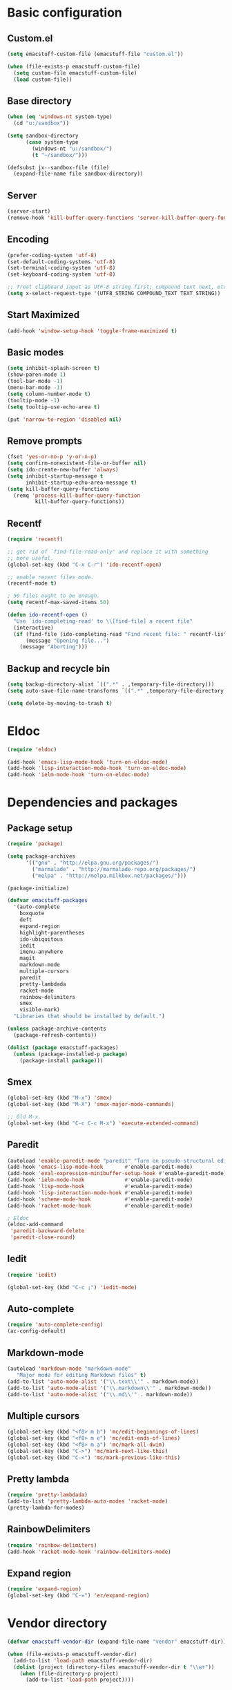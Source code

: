 #+SEQ_TODO: FIXME FIXED

* Basic configuration
** Custom.el
#+begin_src emacs-lisp
  (setq emacstuff-custom-file (emacstuff-file "custom.el"))

  (when (file-exists-p emacstuff-custom-file)
    (setq custom-file emacstuff-custom-file)
    (load custom-file))
#+end_src
** Base directory
#+begin_src emacs-lisp
  (when (eq 'windows-nt system-type)
    (cd "u:/sandbox"))

  (setq sandbox-directory
        (case system-type
          (windows-nt "u:/sandbox/")
          (t "~/sandbox/")))

  (defsubst jx--sandbox-file (file)
    (expand-file-name file sandbox-directory))
#+end_src
** Server
#+begin_src emacs-lisp
  (server-start)
  (remove-hook 'kill-buffer-query-functions 'server-kill-buffer-query-function)
#+end_src
** Encoding
#+begin_src emacs-lisp
  (prefer-coding-system 'utf-8)
  (set-default-coding-systems 'utf-8)
  (set-terminal-coding-system 'utf-8)
  (set-keyboard-coding-system 'utf-8)

  ;; Treat clipboard input as UTF-8 string first; compound text next, etc.
  (setq x-select-request-type '(UTF8_STRING COMPOUND_TEXT TEXT STRING))
#+end_src
** Start Maximized
#+begin_src emacs-lisp
 (add-hook 'window-setup-hook 'toggle-frame-maximized t)
#+end_src
** Basic modes
#+begin_src emacs-lisp
  (setq inhibit-splash-screen t)
  (show-paren-mode 1)
  (tool-bar-mode -1)
  (menu-bar-mode -1)
  (setq column-number-mode t)
  (tooltip-mode -1)
  (setq tooltip-use-echo-area t)

  (put 'narrow-to-region 'disabled nil)
#+end_src
** Remove prompts
#+begin_src emacs-lisp
  (fset 'yes-or-no-p 'y-or-n-p)
  (setq confirm-nonexistent-file-or-buffer nil)
  (setq ido-create-new-buffer 'always)
  (setq inhibit-startup-message t
        inhibit-startup-echo-area-message t)
  (setq kill-buffer-query-functions
    (remq 'process-kill-buffer-query-function
           kill-buffer-query-functions))
#+end_src
** Recentf
#+begin_src emacs-lisp
  (require 'recentf)

  ;; get rid of `find-file-read-only' and replace it with something
  ;; more useful.
  (global-set-key (kbd "C-x C-r") 'ido-recentf-open)

  ;; enable recent files mode.
  (recentf-mode t)

  ; 50 files ought to be enough.
  (setq recentf-max-saved-items 50)

  (defun ido-recentf-open ()
    "Use `ido-completing-read' to \\[find-file] a recent file"
    (interactive)
    (if (find-file (ido-completing-read "Find recent file: " recentf-list))
        (message "Opening file...")
      (message "Aborting")))
#+end_src
** Backup and recycle bin
#+begin_src emacs-lisp
  (setq backup-directory-alist `((".*" . ,temporary-file-directory)))
  (setq auto-save-file-name-transforms `((".*" ,temporary-file-directory t)))

  (setq delete-by-moving-to-trash t)
#+end_src
* Eldoc
#+begin_src emacs-lisp
  (require 'eldoc)

  (add-hook 'emacs-lisp-mode-hook 'turn-on-eldoc-mode)
  (add-hook 'lisp-interaction-mode-hook 'turn-on-eldoc-mode)
  (add-hook 'ielm-mode-hook 'turn-on-eldoc-mode)
#+end_src
* Dependencies and packages
** Package setup
#+begin_src emacs-lisp
  (require 'package)

  (setq package-archives
        '(("gnu" . "http://elpa.gnu.org/packages/")
          ("marmalade" . "http://marmalade-repo.org/packages/")
          ("melpa" . "http://melpa.milkbox.net/packages/")))

  (package-initialize)

  (defvar emacstuff-packages
    '(auto-complete
      boxquote
      deft
      expand-region
      highlight-parentheses
      ido-ubiquitous
      iedit
      imenu-anywhere
      magit
      markdown-mode
      multiple-cursors
      paredit
      pretty-lambdada
      racket-mode
      rainbow-delimiters
      smex
      visible-mark)
    "Libraries that should be installed by default.")

  (unless package-archive-contents
    (package-refresh-contents))

  (dolist (package emacstuff-packages)
    (unless (package-installed-p package)
      (package-install package)))
#+end_src
** Smex
#+begin_src emacs-lisp
  (global-set-key (kbd "M-x") 'smex)
  (global-set-key (kbd "M-X") 'smex-major-mode-commands)

  ;; Old M-x.
  (global-set-key (kbd "C-c C-c M-x") 'execute-extended-command)
  #+end_src
** Paredit
#+begin_src emacs-lisp
  (autoload 'enable-paredit-mode "paredit" "Turn on pseudo-structural editing of Lisp code." t)
  (add-hook 'emacs-lisp-mode-hook       #'enable-paredit-mode)
  (add-hook 'eval-expression-minibuffer-setup-hook #'enable-paredit-mode)
  (add-hook 'ielm-mode-hook             #'enable-paredit-mode)
  (add-hook 'lisp-mode-hook             #'enable-paredit-mode)
  (add-hook 'lisp-interaction-mode-hook #'enable-paredit-mode)
  (add-hook 'scheme-mode-hook           #'enable-paredit-mode)
  (add-hook 'racket-mode-hook           #'enable-paredit-mode)
  
  ; Eldoc
  (eldoc-add-command
   'paredit-backward-delete
   'paredit-close-round)
#+end_src
** Iedit
#+begin_src emacs-lisp
  (require 'iedit)

  (global-set-key (kbd "C-c ;") 'iedit-mode)
#+end_src
** Auto-complete
#+begin_src emacs-lisp
  (require 'auto-complete-config)
  (ac-config-default)
#+end_src
** Markdown-mode
#+begin_src emacs-lisp
  (autoload 'markdown-mode "markdown-mode"
     "Major mode for editing Markdown files" t)
  (add-to-list 'auto-mode-alist '("\\.text\\'" . markdown-mode))
  (add-to-list 'auto-mode-alist '("\\.markdown\\'" . markdown-mode))
  (add-to-list 'auto-mode-alist '("\\.md\\'" . markdown-mode))
#+end_src
** Multiple cursors
#+begin_src emacs-lisp
  (global-set-key (kbd "<f8> m b") 'mc/edit-beginnings-of-lines)
  (global-set-key (kbd "<f8> m e") 'mc/edit-ends-of-lines)
  (global-set-key (kbd "<f8> m a") 'mc/mark-all-dwim)
  (global-set-key (kbd "C->") 'mc/mark-next-like-this)
  (global-set-key (kbd "C-<") 'mc/mark-previous-like-this)
#+end_src
** Pretty lambda
#+begin_src emacs-lisp
  (require 'pretty-lambdada)
  (add-to-list 'pretty-lambda-auto-modes 'racket-mode)
  (pretty-lambda-for-modes)
#+end_src
** RainbowDelimiters
   #+begin_src emacs-lisp
     (require 'rainbow-delimiters)
     (add-hook 'racket-mode-hook 'rainbow-delimiters-mode)
   #+END_SRC
** Expand region
#+begin_src emacs-lisp
  (require 'expand-region)
  (global-set-key (kbd "C-=") 'er/expand-region)
#+end_src
* Vendor directory
#+begin_src emacs-lisp
  (defvar emacstuff-vendor-dir (expand-file-name "vendor" emacstuff-dir))

  (when (file-exists-p emacstuff-vendor-dir)
    (add-to-list 'load-path emacstuff-vendor-dir)
    (dolist (project (directory-files emacstuff-vendor-dir t "\\w+"))
      (when (file-directory-p project)
        (add-to-list 'load-path project))))
#+end_src
* Occur
#+begin_src emacs-lisp
  (eval-when-compile
    (require 'cl))

  (defun get-buffers-matching-mode (mode)
    "Returns a list of buffers where their major-mode is equal to MODE"
    (let ((buffer-mode-matches '()))
     (dolist (buf (buffer-list))
       (with-current-buffer buf
         (if (eq mode major-mode)
             (add-to-list 'buffer-mode-matches buf))))
     buffer-mode-matches))

  (defun multi-occur-in-this-mode ()
    "Show all lines matching REGEXP in buffers with this major mode."
    (interactive)
    (multi-occur
     (get-buffers-matching-mode major-mode)
     (car (occur-read-primary-args))))


  (global-set-key (kbd "C-<f1>") 'occur)

  ;; global key for `multi-occur-in-this-mode' - you should change this.
  (global-set-key (kbd "C-<f2>") 'multi-occur-in-this-mode)
#+END_SRC
* Ido
#+begin_src emacs-lisp
  (when (> emacs-major-version 21)
    (ido-mode t)
    (setq ido-enable-prefix nil
          ido-enable-flex-matching t
          ido-create-new-buffer 'always
          ido-use-filename-at-point t
          ido-max-prospects 10))


  (setq ido-everywhere t)
  (setq ido-max-directory-size 100000)
  (ido-mode 'both)
  (setq ido-enable-flex-matching t
        ido-use-virtual-buffers t)
  (setq ido-default-file-method 'selected-window)
  (setq ido-default-buffer-method 'selected-window)

  (defun jx--prepare-files-for-ido (files)
    (labels ((make (file)
                   (cons file
                         (nreverse 
                          (split-string (expand-file-name file) "/"))))
             (file (x) (car x))
             (head (x) (cadr x))
             (tail (x) (cddr x))
             (pop-head (x)
                       (let ((tail (tail x)))
                         (setf (cdr x) tail))
                       x))
      (let ((xs (mapcar #'make files))
            (table (make-hash-table :test #'equal))
            (final nil))
        (dolist (x xs)
          (let ((key (head x)))
            (push (pop-head x) (gethash key table))))
        (loop 
         while (> (hash-table-count table) 0)
         do 
         (maphash (lambda (key value)
                    (when (= (length value) 1)
                      (let ((x (first value)))
                        (push (cons key (file x)) final))
                      (remhash key table))) table)
         (maphash (lambda (key value)
                    (when (> (length value) 1)
                      (dolist (x value)
                        (let ((new-key (format "%s/%s" (head x) key)))
                          (push (pop-head x) (gethash new-key table))))
                      (remhash key table))) table))
        final)))

  (defun jx--completing-read-file/short-path (prompt files)
    (let* ((options (jx--prepare-files-for-ido files))
           (option-list (mapcar #'first options))
           (selection (ido-completing-read prompt option-list nil t)))
      (when selection
        (cdr (assoc selection options)))))
    
  (defun jx--completing-read-file (prompt files &optional full-path)
    (or (and full-path (ido-completing-read prompt files nil t))
        (jx--completing-read-file/short-path prompt files)))

#+end_src
* Deft
#+begin_src emacs-lisp
  (setq deft-directory "~/Dropbox/deft")
  (setq deft-use-filename-as-title t)
  (setq deft-extension "org")
  (setq deft-text-mode 'org-mode)
  (global-set-key (kbd "<f7>") 'deft)
#+end_src
* Racket mode
#+begin_src emacs-lisp
  (require 'racket-mode)

  (global-set-key (kbd "<f9> r") 
                  (lambda ()
                    (interactive)
                    (find-file (jx--sandbox-file "sandbox.rkt"))))

  (defun racket-repl--bol ()
    (interactive)
    (when (= (point) (comint-bol)) (beginning-of-line)))

  (defun racket-repl--last-prompt-end ()
    (cond ((and (boundp 'comint-last-prompt) (markerp (cdr comint-last-prompt)))
           (marker-position (cdr comint-last-prompt)))
          ((and (boundp 'comint-last-prompt-overlay) comint-last-prompt-overlay)
           (overlay-end comint-last-prompt-overlay))
          (t (save-excursion (racket-repl--bol) (point)))))

  (defun racket-repl--last-prompt-start ()
    (cond ((and (boundp 'comint-last-prompt) (markerp (car comint-last-prompt)))
           (marker-position (car comint-last-prompt)))
          ((and (boundp 'comint-last-prompt-overlay) comint-last-prompt-overlay)
           (overlay-start comint-last-prompt-overlay))
          (t (save-excursion (racket-repl--bol) (point)))))

  (defun racket-repl-clear-buffer ()
    "Delete the output generated by the scheme process."
    (interactive)
    (let ((inhibit-read-only t))
      (delete-region (point-min) (racket-repl--last-prompt-start))
      (when (< (point) (racket-repl--last-prompt-end))
        (goto-char (racket-repl--last-prompt-end)))
      (recenter t)))

  (define-key racket-repl-mode-map "\C-c\M-o" 'racket-repl-clear-buffer)
#+END_SRC
* Org-mode
** Agenda
#+begin_src emacs-lisp
  (setq org-agenda-archives-mode nil)
  (setq org-agenda-skip-comment-trees nil)
  (setq org-agenda-skip-function nil)

  (global-set-key (kbd "<f9> a s") 'jx-ido-find-agenda-file)

  (defun jx-ido-find-agenda-file (full-path)
    (interactive "P")
    (let ((file (jx--completing-read-file "Agenda file: " (org-agenda-files t 'ifmode) full-path)))
      (when file
        (find-file file))))
#+end_src
** Archive
#+begin_src emacs-lisp
  (setq org-archive-mark-done nil)
  (setq org-archive-location "%s_archive::* Archived Tasks")
#+end_src
** Loggin stuff
#+begin_src emacs-lisp
  (setq org-log-done (quote time))
  (setq org-log-into-drawer t)
  (setq org-log-state-notes-insert-after-drawers nil)
#+end_src
** Custom agendas
#+begin_src emacs-lisp
  ;; Do not dim blocked tasks
  (setq org-agenda-dim-blocked-tasks nil)

  ;; Compact the block agenda view
  (setq org-agenda-compact-blocks t)

  ;; Custom agenda command definitions
  (setq org-agenda-custom-commands
        '(("b" "New Backlog Items" tags-todo "new"
           ((org-agenda-overriding-header "New Backlog Items")
            (org-tags-match-list-sublevels nil)))
          (" " "Agenda"
           (;(agenda "Cockpit" nil)
            (todo "NEXT"
                  ((org-agenda-overriding-header "In Progress"))
                  (org-agenda-skip-function '(jx--org-agenda-skip-tag "new")))
            (todo "TODO"
                  ((org-agenda-overriding-header "Backlog")
                   (org-agenda-skip-function '(jx--org-agenda-skip-tag "new"))))
            (tags "new"
                  ((org-agenda-overriding-header "New Backlog Items")
                   (org-tags-match-list-sublevels nil)))
            (todo "WAITING"
                  ((org-agenda-overriding-header "Waiting..."))
                  (org-agenda-skip-function '(jx--org-agenda-skip-tag "new")))
            (tags "REFILE"
                  ((org-agenda-overriding-header "Tasks to Refile")
                   (org-tags-match-list-sublevels nil)))
            (tags "-REFILE/"
                  ((org-agenda-overriding-header "Tasks to Archive")
                   (org-agenda-skip-function 'jx--skip-non-archivable-tasks)
                   (org-tags-match-list-sublevels nil))))
           nil)))

  (defun jx--org-agenda-skip-tag (tag &optional others)
    "Skip all entries that correspond to TAG. If OTHERS is true, skip all entries that do not correspond to TAG."
    (let ((next-headline (save-excursion (or (outline-next-heading) (point-max))))
          (current-headline (or (and (org-at-heading-p)
                                     (point))
                                (save-excursion (org-back-to-heading)))))
      (if others
          (if (not (member tag (org-get-tags-at current-headline)))
              next-headline
            nil)
        (if (member tag (org-get-tags-at current-headline))
            next-headline
          nil))))

  (defun jx--skip-non-archivable-tasks ()
    "Skip trees that are not available for archiving"
    (save-restriction
      (widen)
      ;; Consider only tasks with done todo headings as archivable candidates
      (let ((next-headline (save-excursion (or (outline-next-heading) (point-max))))
            (subtree-end (save-excursion (org-end-of-subtree t))))
        (if (member (org-get-todo-state) org-todo-keywords-1)
            (if (member (org-get-todo-state) org-done-keywords)
                (let* ((daynr (string-to-int (format-time-string "%d" (current-time))))
                       (a-month-ago (* 60 60 24 (+ daynr 1)))
                       (last-month (format-time-string "%Y-%m-" (time-subtract (current-time) (seconds-to-time a-month-ago))))
                       (this-month (format-time-string "%Y-%m-" (current-time)))
                       (subtree-is-current (save-excursion
                                             (forward-line 1)
                                             (and (< (point) subtree-end)
                                                  (re-search-forward (concat last-month "\\|" this-month) subtree-end t)))))
                  (if subtree-is-current
                      subtree-end ; Has a date in this month or last month, skip it
                    nil))  ; available to archive
              (or subtree-end (point-max)))
          next-headline))))
#+end_src
** Directories
#+begin_src emacs-lisp
  (setq org-directory "~/.org")
  (setq org-default-notes-file "~/.org/refile.org")
#+end_src

** TODO Keywords
#+begin_src emacs-lisp
  (setq org-todo-keywords
        '((sequence "TODO(t)" "NEXT(n)" "|" "DONE(d)")
          (sequence "WAITING(w@/!)" "HOLD(h@/!)" "|" "CANCELLED(c@/!)" "PHONE" "MEETING")))

  (setq org-todo-keyword-faces
        (quote (("TODO" :foreground "red" :weight bold)
                ("NEXT" :foreground "blue" :weight bold)
                ("DONE" :foreground "forest green" :weight bold)
                ("WAITING" :foreground "orange" :weight bold)
                ("HOLD" :foreground "magenta" :weight bold)
                ("CANCELLED" :foreground "forest green" :weight bold)
                ("MEETING" :foreground "forest green" :weight bold)
                ("PHONE" :foreground "forest green" :weight bold))))

  (setq org-use-fast-todo-selection t)
  (setq org-treat-S-cursor-todo-selection-as-state-change nil)
#+end_src
** TODO state triggers
#+begin_src emacs-lisp
  (setq org-todo-state-tags-triggers
        '(("CANCELLED" ("CANCELLED" . t))
          ("WAITING" ("WAITING" . t))
          ("HOLD" ("WAITING") ("HOLD" . t))
          (done ("WAITING") ("HOLD"))
          ("TODO" ("WAITING") ("CANCELLED") ("HOLD"))
          ("NEXT" ("WAITING") ("CANCELLED") ("HOLD"))
          ("DONE" ("WAITING") ("CANCELLED") ("HOLD"))))
#+end_src
** Capture
#+begin_src emacs-lisp
  ;; Capture templates for: TODO tasks, Notes, appointments, phone calls, meetings, and org-protocol
  (setq org-capture-templates
        '(("t" "todo" entry (file "~/.org/refile.org")
           "* TODO %?\n  %U\n  %a\n")
          ("r" "respond" entry (file "~/.org/refile.org")
           "* NEXT Respond to %:from on %:subject\nSCHEDULED: %t\n%U\n%a\n")
          ("n" "note" entry (file "~/.org/refile.org")
           "* %? :NOTE:\n%U\n%a\n")
          ("j" "Journal" entry (file+datetree "~/.org/diary.org")
           "* %?\n%U\n")
          ("w" "org-protocol" entry (file "~/.org/refile.org")
           "* TODO Review %c\n%U\n")
          ("m" "Meeting" entry (file "~/.org/refile.org")
           "* MEETING with %? :MEETING:\n%U")
          ("p" "Phone call" entry (file "~/.org/refile.org")
           "* PHONE %? :PHONE:\n%U")
          ("h" "Habit" entry (file "~/.org/refile.org")
           "* NEXT %?\n%U\n%a\nSCHEDULED: %(format-time-string \"<%Y-%m-%d %a .+1d/3d>\")\n:PROPERTIES:\n:STYLE: habit\n:REPEAT_TO_STATE: NEXT\n:END:\n")))
#+end_src
#+begin_src emacs-lisp
  ;; Remove empty LOGBOOK drawers on clock out
  (defun jx--remove-empty-drawer-on-clock-out ()
    (interactive)
    (save-excursion
      (beginning-of-line 0)
      (org-remove-empty-drawer-at (point))))

  (add-hook 'org-clock-out-hook 'jx--remove-empty-drawer-on-clock-out 'append)
#+end_src

** Refile
#+begin_src emacs-lisp
  ; Targets include this file and any file contributing to the agenda - up to 9 levels deep
  (setq org-refile-targets (quote ((nil :maxlevel . 9)
                                   (org-agenda-files :maxlevel . 9))))

  ; Use full outline paths for refile targets - we file directly with IDO
  (setq org-refile-use-outline-path t)

  ; Targets complete directly with IDO
  (setq org-outline-path-complete-in-steps nil)

  ; Allow refile to create parent tasks with confirmation
  (setq org-refile-allow-creating-parent-nodes (quote confirm))

  ; Use IDO for both buffer and file completion and ido-everywhere to t
  (setq org-completion-use-ido t)
  (setq ido-everywhere t)
  (setq ido-max-directory-size 100000)
  (ido-mode (quote both))
  ; Use the current window when visiting files and buffers with ido
  (setq ido-default-file-method 'selected-window)
  (setq ido-default-buffer-method 'selected-window)
  ; Use the current window for indirect buffer display
  (setq org-indirect-buffer-display 'current-window)

  ;;;; Refile settings
  ; Exclude DONE state tasks from refile targets
  (defun jx--verify-refile-target ()
    "Exclude todo keywords with a done state from refile targets"
    (not (member (nth 2 (org-heading-components)) org-done-keywords)))

  (setq org-refile-target-verify-function 'jx--verify-refile-target)
#+END_SRC
** Key bindings
#+begin_src emacs-lisp
  (global-set-key (kbd "<f12>") 'org-agenda)
  (global-set-key (kbd "<f8> s") 'org-save-all-org-buffers)
  (global-set-key (kbd "<f8> <f8>") 'org-narrow-to-subtree)
  (global-set-key (kbd "C-<f8>") 'widen)

  ;; Org capture
  (global-set-key (kbd "C-c c") 'org-capture)
#+end_src
* Misc
#+begin_src emacs-lisp
  (setq next-line-add-newlines t)
  (visible-mark-mode 1)
  (global-set-key (kbd "M-i") 'imenu-anywhere)
#+END_SRC

#+begin_src emacs-lisp
  (setq echo-keystrokes 0.1
        use-dialog-box nil
        visible-bell t)

  (mapcar
    (lambda (s) (put s 'racket-indent-function 'defun))
   '(arguments))

  (mapcar
   (lambda (s) (put s 'racket-indent-function 2))
   '(parameterize-from-config struct))
#+end_SRC
* Indentation and buffer cleanup
#+begin_src emacs-lisp
  (defun jx-untabify-buffer ()
    (interactive)
    (untabify (point-min) (point-max)))

  (defun jx-indent-buffer ()
    (interactive)
    (indent-region (point-min) (point-max)))

  (defun jx-cleanup-buffer ()
    "Perform a bunch of operations on the whitespace content of a buffer."
    (interactive)
    (jx-indent-buffer)
    (jx-untabify-buffer)
    (delete-trailing-whitespace))

  (defun jx-cleanup-region (beg end)
    "Remove tmux artifacts from region."
    (interactive "r")
    (dolist (re '("\\\\│\·*\n" "\W*│\·*"))
      (replace-regexp re "" nil beg end)))

  (global-set-key (kbd "C-x M-t") 'jx-cleanup-region)
  (global-set-key (kbd "C-c n") 'jx-cleanup-buffer)

  (setq-default show-trailing-whitespace t)
#+end_src
* Power Lisp
#+begin_src emacs-lisp
  (setq lisp-modes '(lisp-mode
                     emacs-lisp-mode
                     common-lisp-mode
                     scheme-mode
                     racket-mode
                     clojure-mode))

  (defvar lisp-power-map (make-keymap))
  (define-minor-mode lisp-power-mode "Fix keybindings; add power."
    :lighter " (power)"
    :keymap lisp-power-map
    (paredit-mode t))
  (define-key lisp-power-map [delete] 'paredit-forward-delete)
  (define-key lisp-power-map [backspace] 'paredit-backward-delete)

  (defun jx--engage-lisp-power ()
    (lisp-power-mode t))

  (dolist (mode lisp-modes)
    (add-hook (intern (format "%s-hook" mode))
              #'jx--engage-lisp-power))
#+end_src

* General key bindings
#+begin_src emacs-lisp
  (global-set-key (kbd "<f5>") (lambda () (interactive) (revert-buffer 'ignore-auto 'noconfirm)))
  (global-set-key (kbd "C-<f5>") (lambda () (interactive) (revert-buffer-with-coding-system 'utf-8 'force)))

  (global-set-key (kbd "<f1>") 'menu-bar-mode)

  (global-set-key (kbd "<f8> x e")
    (lambda () 
      (interactive)
      (find-file (emacstuff-file "emacstuff.org"))))

  (global-set-key (kbd "<f8> x x")
    (lambda () 
      (interactive)
      (kill-buffer "emacstuff.org")))

  (global-set-key (kbd "<f9> s")
    (lambda ()
      (interactive)
      (switch-to-buffer "*scratch*")))

  (global-set-key (kbd "C-+") 'text-scale-increase)
  (global-set-key (kbd "C--") 'text-scale-decrease)

  (global-set-key (kbd "C-x g") 'magit-status)
#+end_src
* Specific settings
#+begin_src emacs-lisp
  (defvar emacstuff--user-settings-file (emacstuff-file (concat (user-login-name) ".org")))
  (when (file-exists-p emacstuff--user-settings-file)
    (org-babel-load-file emacstuff--user-settings-file))
#+end_src
